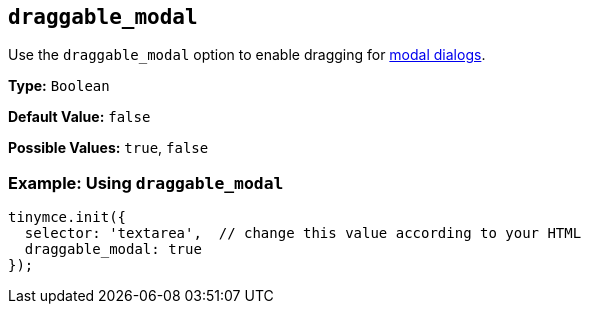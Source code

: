 [[draggable_modal]]
== `draggable_modal`

Use the `draggable_modal` option to enable dragging for link:{baseurl}/ui-components/dialog/[modal dialogs].

*Type:* `Boolean`

*Default Value:* `false`

*Possible Values:* `true`, `false`

=== Example: Using `draggable_modal`

[source, js]
----
tinymce.init({
  selector: 'textarea',  // change this value according to your HTML
  draggable_modal: true
});
----
